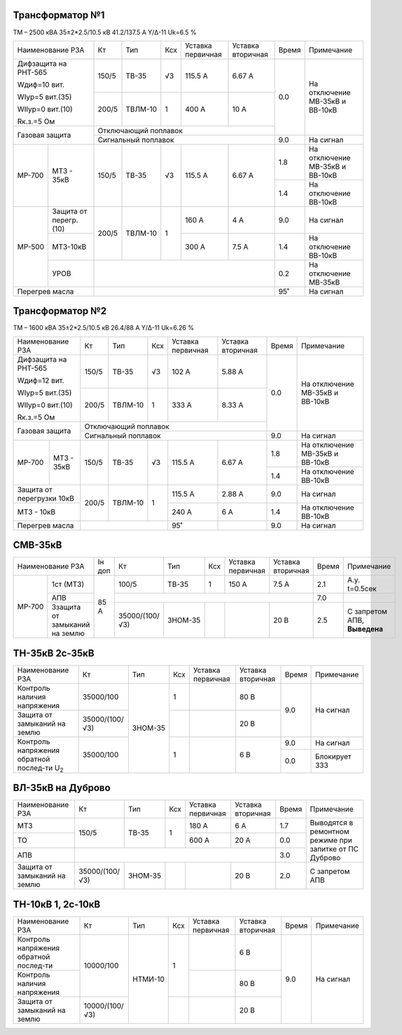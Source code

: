 Трансформатор №1
~~~~~~~~~~~~~~~~

ТМ – 2500 кВА  35±2*2.5/10.5 кВ
41.2/137.5 А   Y/Δ-11 Uk=6.5 %

+----------------------------+------+-------+---+---------+---------+-----+-----------------------+
|Наименование РЗА            | Кт   | Тип   |Ксх|Уставка  |Уставка  |Время|Примечание             |
|                            |      |       |   |первичная|вторичная|     |                       |
+----------------------------+------+-------+---+---------+---------+-----+-----------------------+
| Дифзащита на РНТ-565       | 150/5|ТВ-35  | √3| 115.5 А | 6.67 А  | 0.0 |На отключение МВ-35кВ и|
|                            |      |       |   |         |         |     |ВВ-10кВ                |
| Wдиф=10 вит.               +------+-------+---+---------+---------+     |                       |
|                            | 200/5|ТВЛМ-10|  1| 400 А   | 10 А    |     |                       |
| WIур=5 вит.(35)            |      |       |   |         |         |     |                       |
|                            |      |       |   |         |         |     |                       |
| WIIур=0 вит.(10)           |      |       |   |         |         |     |                       |
|                            |      |       |   |         |         |     |                       |
| Rк.з.=5 Ом                 |      |       |   |         |         |     |                       |
+----------------------------+------+-------+---+---------+---------+     |                       |
| Газовая защита             | Отключающий поплавок                 |     |                       |
|                            +--------------------------------------+-----+-----------------------+
|                            | Сигнальный  поплавок                 | 9.0 | На сигнал             |
+------+---------------------+------+-------+---+---------+---------+-----+-----------------------+
|МР-700|МТЗ - 35кВ           | 150/5|ТВ-35  | √3| 115.5 А | 6.67 А  | 1.8 |На отключение МВ-35кВ и|
|      |                     |      |       |   |         |         |     |ВВ-10кВ                |
|      |                     |      |       |   |         |         +-----+-----------------------+
|      |                     |      |       |   |         |         | 1.4 |На отключение ВВ-10кВ  |
+------+---------------------+------+-------+---+---------+---------+-----+-----------------------+
|МР-500|Защита от перегр.(10)| 200/5|ТВЛМ-10|  1| 160 А   | 4 А     | 9.0 |На сигнал              |
|      +---------------------+      |       |   +---------+---------+-----+-----------------------+
|      |МТЗ-10кВ             |      |       |   | 300 А   | 7.5 А   | 1.4 |На отключение ВВ-10кВ  |
|      +---------------------+------+-------+---+---------+---------+-----+-----------------------+
|      |УРОВ                 |                                      |  0.2|На отключение МВ-35кВ  |
+------+---------------------+--------------------------------------+-----+-----------------------+
|Перегрев масла              |                                      | 95˚ |На сигнал              |
+----------------------------+--------------------------------------+-----+-----------------------+


Трансформатор №2
~~~~~~~~~~~~~~~~

ТМ – 1600 кВА  35±2*2.5/10.5 кВ
26.4/88 А   Y/Δ-11 Uk=6.26 %

+-------------------------+------+-------+---+---------+---------+-----+-----------------------+
|Наименование РЗА         | Кт   | Тип   |Ксх|Уставка  |Уставка  |Время|Примечание             |
|                         |      |       |   |первичная|вторичная|     |                       |
+-------------------------+------+-------+---+---------+---------+-----+-----------------------+
| Дифзащита на РНТ-565    | 150/5|ТВ-35  | √3| 102 А   | 5.88 А  | 0.0 |На отключение МВ-35кВ и|
|                         |      |       |   |         |         |     |ВВ-10кВ                |
| Wдиф=12 вит.            +------+-------+---+---------+---------+     |                       |
|                         | 200/5|ТВЛМ-10|  1| 333 А   | 8.33 А  |     |                       |
| WIур=5 вит.(35)         |      |       |   |         |         |     |                       |
|                         |      |       |   |         |         |     |                       |
| WIIур=0 вит.(10)        |      |       |   |         |         |     |                       |
|                         |      |       |   |         |         |     |                       |
| Rк.з.=5 Ом              |      |       |   |         |         |     |                       |
+-------------------------+------+-------+---+---------+---------+     |                       |
| Газовая защита          | Отключающий поплавок                 |     |                       |
|                         +--------------------------------------+-----+-----------------------+
|                         | Сигнальный  поплавок                 | 9.0 | На сигнал             |
+------+------------------+------+-------+---+---------+---------+-----+-----------------------+
|МР-700|МТЗ - 35кВ        | 150/5|ТВ-35  | √3| 115.5 А | 6.67 А  | 1.8 |На отключение МВ-35кВ и|
|      |                  |      |       |   |         |         |     |ВВ-10кВ                |
|      |                  |      |       |   |         |         +-----+-----------------------+
|      |                  |      |       |   |         |         | 1.4 |На отключение ВВ-10кВ  |
+------+------------------+------+-------+---+---------+---------+-----+-----------------------+
|Защита от перегрузки 10кВ| 200/5|ТВЛМ-10|  1| 115.5 А | 2.88 А  | 9.0 |На сигнал              |
+-------------------------+      |       |   +---------+---------+-----+-----------------------+
|МТЗ - 10кВ               |      |       |   | 240 А   | 6 А     | 1.4 |На отключение ВВ-10кВ  |
+-------------------------+------+-------+---+---------+---------+-----+-----------------------+
|Перегрев масла           |                  | 95˚     |         | 9.0 |На сигнал              |
+-------------------------+------------------+---------+---------+-----+-----------------------+

СМВ-35кВ
~~~~~~~~

+---------------------------+------+--------------+-------+---+---------+---------+-----+---------------+
|Наименование РЗА           |Iн доп| Кт           | Тип   |Ксх|Уставка  |Уставка  |Время|Примечание     |
|                           |      |              |       |   |первичная|вторичная|     |               |
+------+--------------------+------+--------------+-------+---+---------+---------+-----+---------------+
|МР-700|1ст (МТЗ)           | 85 А | 100/5        | ТВ-35 | 1 | 150 А   | 7.5 А   | 2.1 |А.у. t=0.5сек  |
|      +--------------------+      +--------------+-------+---+---------+---------+-----+---------------+
|      |АПВ                 |      |                                              | 7.0 |               |
|      +--------------------+      +--------------+-------+---+---------+---------+-----+---------------+
|      |Ззащита от замыканий|      |35000/(100/√3)|ЗНОМ-35|   |         | 20 В    | 2.5 |С запретом АПВ,|
|      |на землю            |      |              |       |   |         |         |     |**Выведена**   |
+------+--------------------+------+--------------+-------+---+---------+---------+-----+---------------+

ТН-35кВ 2с-35кВ
~~~~~~~~~~~~~~~

+----------------------------+--------------+-------+---+---------+---------+-----+-------------+
|Наименование РЗА            | Кт           | Тип   |Ксх|Уставка  |Уставка  |Время|Примечание   |
|                            |              |       |   |первичная|вторичная|     |             |
+----------------------------+--------------+-------+---+---------+---------+-----+-------------+
|Контроль наличия            | 35000/100    |ЗНОМ-35| 1 |         | 80 В    | 9.0 |На сигнал    |
|напряжения                  |              |       |   |         |         |     |             |
+----------------------------+--------------+       +---+---------+---------+     |             |
|Защита от замыканий         |35000/(100/√3)|       |   |         | 20 В    |     |             |
|на землю                    |              |       |   |         |         |     |             |
+----------------------------+--------------+       +---+---------+---------+-----+-------------+
|Контроль напряжения обратной|35000/100     |       | 1 |         | 6 В     | 9.0 |На сигнал    |
|послед-ти U\ :sub:`2`       |              |       |   |         |         +-----+-------------+
|                            |              |       |   |         |         | 0.0 |Блокирует ЗЗЗ|
+----------------------------+--------------+-------+---+---------+---------+-----+-------------+

ВЛ-35кВ на Дуброво
~~~~~~~~~~~~~~~~~~

+-------------------+--------------+-------+---+---------+---------+-----+---------------------+
|Наименование РЗА   | Кт           | Тип   |Ксх|Уставка  |Уставка  |Время|Примечание           |
|                   |              |       |   |первичная|вторичная|     |                     |
+-------------------+--------------+-------+---+---------+---------+-----+---------------------+
| МТЗ               | 150/5        |ТВ-35  | 1 | 180 А   | 6 А     | 1.7 |Выводятся в ремонтном|
+-------------------+              |       |   +---------+---------+-----+режиме при запитке   |
| ТО                |              |       |   | 600 А   | 20 А    | 0.0 |от ПС Дуброво        |
+-------------------+--------------+-------+---+---------+---------+-----+                     |
| АПВ               |                                              | 3.0 |                     |
+-------------------+--------------+-------+---+---------+---------+-----+---------------------+
|Защита от замыканий|35000/(100/√3)|ЗНОМ-35|   |         | 20 В    | 2.0 |С запретом АПВ       |
|на землю           |              |       |   |         |         |     |                     |
+-------------------+--------------+-------+---+---------+---------+-----+---------------------+


ТН-10кВ 1, 2с-10кВ
~~~~~~~~~~~~~~~~~~

+-------------------+--------------+-------+---+---------+---------+-----+----------+
|Наименование РЗА   | Кт           | Тип   |Ксх|Уставка  |Уставка  |Время|Примечание|
|                   |              |       |   |первичная|вторичная|     |          |
+-------------------+--------------+-------+---+---------+---------+-----+----------+
|Контроль напряжения| 10000/100    |НТМИ-10| 1 |         | 6 В     | 9.0 |На сигнал |
|обратной послед-ти |              |       |   |         |         |     |          |
+-------------------+              |       |   +---------+---------+     |          |
|Контроль наличия   |              |       |   |         | 80 В    |     |          |
|напряжения         |              |       |   |         |         |     |          |
+-------------------+--------------+       +---+---------+---------+     |          |
|Защита от замыканий|10000/(100/√3)|       |   |         | 20 В    |     |          |
|на землю           |              |       |   |         |         |     |          |
+-------------------+--------------+-------+---+---------+---------+-----+----------+